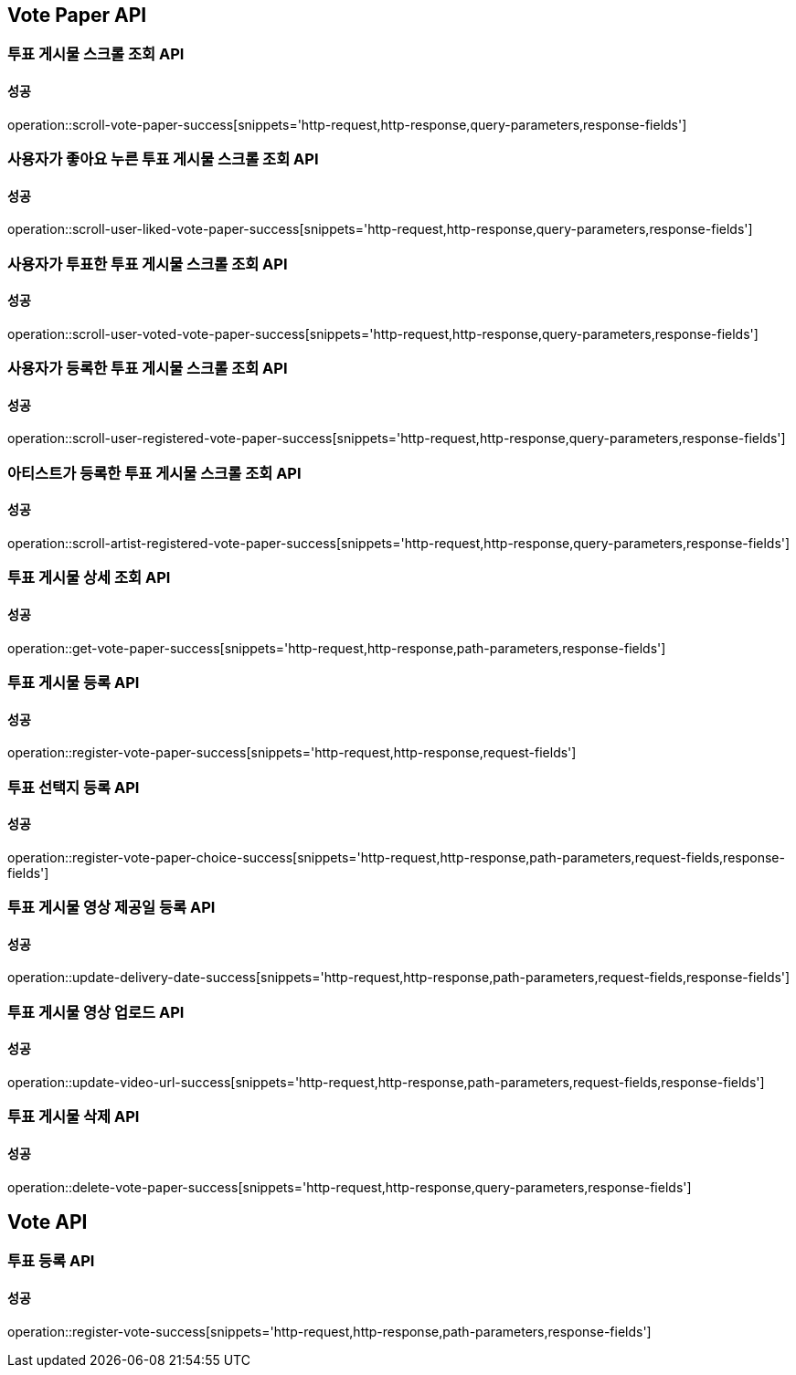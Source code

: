 [[Vote-API]]
== Vote Paper API

=== 투표 게시물 스크롤 조회 API

==== 성공

operation::scroll-vote-paper-success[snippets='http-request,http-response,query-parameters,response-fields']

=== 사용자가 좋아요 누른 투표 게시물 스크롤 조회 API

==== 성공

operation::scroll-user-liked-vote-paper-success[snippets='http-request,http-response,query-parameters,response-fields']

=== 사용자가 투표한 투표 게시물 스크롤 조회 API

==== 성공

operation::scroll-user-voted-vote-paper-success[snippets='http-request,http-response,query-parameters,response-fields']

=== 사용자가 등록한 투표 게시물 스크롤 조회 API

==== 성공

operation::scroll-user-registered-vote-paper-success[snippets='http-request,http-response,query-parameters,response-fields']

=== 아티스트가 등록한 투표 게시물 스크롤 조회 API

==== 성공

operation::scroll-artist-registered-vote-paper-success[snippets='http-request,http-response,query-parameters,response-fields']

=== 투표 게시물 상세 조회 API

==== 성공

operation::get-vote-paper-success[snippets='http-request,http-response,path-parameters,response-fields']

=== 투표 게시물 등록 API

==== 성공

operation::register-vote-paper-success[snippets='http-request,http-response,request-fields']

=== 투표 선택지 등록 API

==== 성공

operation::register-vote-paper-choice-success[snippets='http-request,http-response,path-parameters,request-fields,response-fields']

=== 투표 게시물 영상 제공일 등록 API

==== 성공

operation::update-delivery-date-success[snippets='http-request,http-response,path-parameters,request-fields,response-fields']

=== 투표 게시물 영상 업로드 API

==== 성공

operation::update-video-url-success[snippets='http-request,http-response,path-parameters,request-fields,response-fields']

=== 투표 게시물 삭제 API

==== 성공

operation::delete-vote-paper-success[snippets='http-request,http-response,query-parameters,response-fields']

== Vote API

=== 투표 등록 API

==== 성공

operation::register-vote-success[snippets='http-request,http-response,path-parameters,response-fields']
